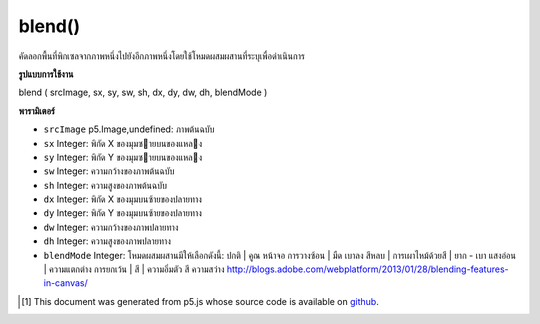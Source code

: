 .. raw:: html

	<script src="https://sketch.netpie.io/widget/p5-widget.js"></script>

blend()
=======

คัดลอกพื้นที่พิกเซลจากภาพหนึ่งไปยังอีกภาพหนึ่งโดยใช้โหมดผสมผสานที่ระบุเพื่อดำเนินการ

.. Copies a region of pixels from one image to another, using a specified
.. blend mode to do the operation.

**รูปแบบการใช้งาน**

blend ( srcImage, sx, sy, sw, sh, dx, dy, dw, dh, blendMode )

**พารามิเตอร์**

- ``srcImage``  p5.Image,undefined: ภาพต้นฉบับ

- ``sx``  Integer: พิกัด X ของมุมซายบนของแหลง

- ``sy``  Integer: พิกัด Y ของมุมซายบนของแหลง

- ``sw``  Integer: ความกว้างของภาพต้นฉบับ

- ``sh``  Integer: ความสูงของภาพต้นฉบับ

- ``dx``  Integer: พิกัด X ของมุมบนซ้ายของปลายทาง

- ``dy``  Integer: พิกัด Y ของมุมบนซ้ายของปลายทาง

- ``dw``  Integer: ความกว้างของภาพปลายทาง

- ``dh``  Integer: ความสูงของภาพปลายทาง

- ``blendMode``  Integer: โหมดผสมผสานมีให้เลือกดังนี้: ปกติ | คูณ หน้าจอ การวางซ้อน | มืด เบาลง สีหลบ | การเผาไหม้ด้วยสี | ยาก - เบา แสงอ่อน | ความแตกต่าง การยกเว้น | สี | ความอิ่มตัว สี ความสว่าง http://blogs.adobe.com/webplatform/2013/01/28/blending-features-in-canvas/

.. ``srcImage``  p5.Image,undefined: source image
.. ``sx``  Integer: X coordinate of the source's upper left corner
.. ``sy``  Integer: Y coordinate of the source's upper left corner
.. ``sw``  Integer: source image width
.. ``sh``  Integer: source image height
.. ``dx``  Integer: X coordinate of the destination's upper left corner
.. ``dy``  Integer: Y coordinate of the destination's upper left corner
.. ``dw``  Integer: destination image width
.. ``dh``  Integer: destination image height
.. ``blendMode``  Integer: the blend mode Available blend modes are: normal | multiply | screen | overlay | darken | lighten | color-dodge | color-burn | hard-light | soft-light | difference | exclusion | hue | saturation | color | luminosity http://blogs.adobe.com/webplatform/2013/01/28/blending-features-in-canvas/

.. raw:: html

	<script type="text/p5" data-autoplay data-hide-sourcecode>
	var mountains;
	var bricks;
	
	function preload() {
	  mountains = loadImage("assets/rockies.jpg");
	  bricks = loadImage("assets/bricks_third.jpg");
	}
	
	function setup() {
	  mountains.blend(bricks, 0, 0, 33, 100, 67, 0, 33, 100, ADD);
	  image(mountains, 0, 0);
	  image(bricks, 0, 0);
	}
	var mountains;
	var bricks;
	
	function preload() {
	  mountains = loadImage("assets/rockies.jpg");
	  bricks = loadImage("assets/bricks_third.jpg");
	}
	
	function setup() {
	  mountains.blend(bricks, 0, 0, 33, 100, 67, 0, 33, 100, DARKEST);
	  image(mountains, 0, 0);
	  image(bricks, 0, 0);
	}
	var mountains;
	var bricks;
	
	function preload() {
	  mountains = loadImage("assets/rockies.jpg");
	  bricks = loadImage("assets/bricks_third.jpg");
	}
	
	function setup() {
	  mountains.blend(bricks, 0, 0, 33, 100, 67, 0, 33, 100, LIGHTEST);
	  image(mountains, 0, 0);
	  image(bricks, 0, 0);
	}

	</script>

	<br><br>

..  [#f1] This document was generated from p5.js whose source code is available on `github <https://github.com/processing/p5.js>`_.
